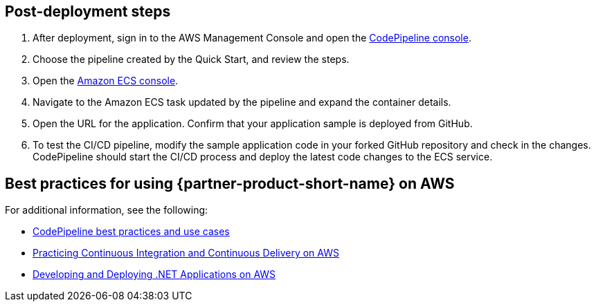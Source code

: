 // Add steps as necessary for accessing the software, post-configuration, and testing. Don’t include full usage instructions for your software, but add links to your product documentation for that information.
//Should any sections not be applicable, remove them

== Post-deployment steps
. After deployment, sign in to the AWS Management Console and open the http://console.aws.amazon.com/codesuite/codepipeline/home[CodePipeline console].
. Choose the pipeline created by the Quick Start, and review the steps.
//TODO what steps?
. Open the https://console.aws.amazon.com/ecs/[Amazon ECS console].
. Navigate to the Amazon ECS task updated by the pipeline and expand the container details.
. Open the URL for the application. Confirm that your application sample is deployed from GitHub.
. To test the CI/CD pipeline, modify the sample application code in your forked GitHub repository and check in the changes. CodePipeline should start the CI/CD process and deploy the latest code changes to the ECS service.

== Best practices for using {partner-product-short-name} on AWS
// Provide post-deployment best practices for using the technology on AWS, including considerations such as migrating data, backups, ensuring high performance, high availability, etc. Link to software documentation for detailed information.

For additional information, see the following:

* https://docs.aws.amazon.com/codepipeline/latest/userguide/best-practices.html[CodePipeline best practices and use cases]
* https://docs.aws.amazon.com/whitepapers/latest/practicing-continuous-integration-continuous-delivery/welcome.html?did=wp_card&trk=wp_card[Practicing Continuous Integration and Continuous Delivery on AWS]
* https://docs.aws.amazon.com/whitepapers/latest/develop-deploy-dotnet-apps-on-aws/develop-deploy-dotnet-apps-on-aws.html[Developing and Deploying .NET Applications on AWS]
